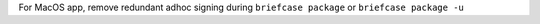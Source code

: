For MacOS app, remove redundant adhoc signing during ``briefcase package`` or ``briefcase package -u``
